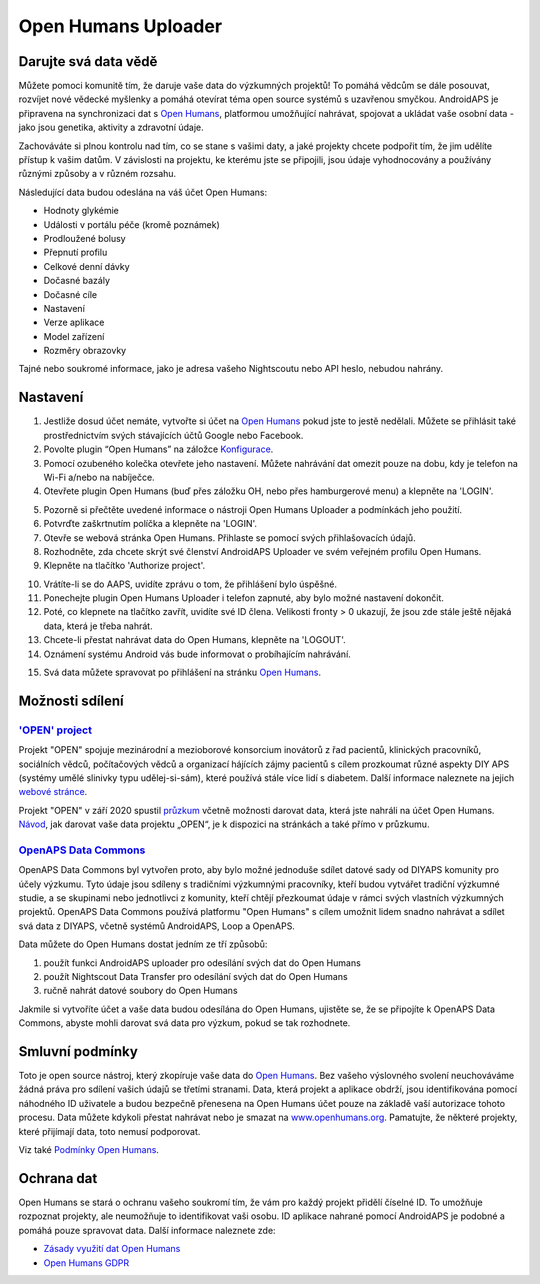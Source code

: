 Open Humans Uploader
****************************************
Darujte svá data vědě
========================================
Můžete pomoci komunitě tím, že daruje vaše data do výzkumných projektů! To pomáhá vědcům se dále posouvat, rozvíjet nové vědecké myšlenky a pomáhá otevírat téma open source systémů s uzavřenou smyčkou.
AndroidAPS je připravena na synchronizaci dat s `Open Humans <https://www.openhumans.org>`_, platformou umožňující nahrávat, spojovat a ukládat vaše osobní data - jako jsou genetika, aktivity a zdravotní údaje. 

Zachováváte si plnou kontrolu nad tím, co se stane s vašimi daty, a jaké projekty chcete podpořit tím, že jim udělíte přístup k vašim datům. V závislosti na projektu, ke kterému jste se připojili, jsou údaje vyhodnocovány a používány různými způsoby a v různém rozsahu.

Následující data budou odeslána na váš účet Open Humans: 

* Hodnoty glykémie
* Události v portálu péče (kromě poznámek)
* Prodloužené bolusy
* Přepnutí profilu
* Celkové denní dávky
* Dočasné bazály
* Dočasné cíle
* Nastavení
* Verze aplikace
* Model zařízení 
* Rozměry obrazovky

Tajné nebo soukromé informace, jako je adresa vašeho Nightscoutu nebo API heslo, nebudou nahrány.

Nastavení
========================================
1. Jestliže dosud účet nemáte, vytvořte si účet na `Open Humans <https://www.openhumans.org>`_ pokud jste to jestě nedělali. Můžete se přihlásit také prostřednictvím svých stávajících účtů Google nebo Facebook.
2. Povolte plugin “Open Humans” na záložce `Konfigurace <../Configuration/Config-Builder.html>`_.
3. Pomocí ozubeného kolečka otevřete jeho nastavení. Můžete nahrávání dat omezit pouze na dobu, kdy je telefon na Wi-Fi a/nebo na nabíječce. 
4. Otevřete plugin Open Humans (buď přes záložku OH, nebo přes hamburgerové menu) a klepněte na 'LOGIN'.

.. image:: ../images/OHUploader1.png
  :alt: Open Humans v Konfiguraci
    
5. Pozorně si přečtěte uvedené informace o nástroji Open Humans Uploader a podmínkách jeho použití. 
6. Potvrďte zaškrtnutím políčka a klepněte na 'LOGIN'.
7. Otevře se webová stránka Open Humans. Přihlaste se pomocí svých přihlašovacích údajů.
8. Rozhodněte, zda chcete skrýt své členství AndroidAPS Uploader ve svém veřejném profilu Open Humans.
9. Klepněte na tlačítko 'Authorize project'.

.. image:: ../images/OHUploader2.png
  :alt: Podmínky použití a přihlášení k Open Humans

10. Vrátíte-li se do AAPS, uvidíte zprávu o tom, že přihlášení bylo úspěšné.
11. Ponechejte plugin Open Humans Uploader i telefon zapnuté, aby bylo možné nastavení dokončit.
12. Poté, co klepnete na tlačítko zavřít, uvidíte své ID člena. Velikosti fronty > 0 ukazují, že jsou zde stále ještě nějaká data, která je třeba nahrát.
13. Chcete-li přestat nahrávat data do Open Humans, klepněte na 'LOGOUT'.
14. Oznámení systému Android vás bude informovat o probíhajícím nahrávání.

.. image:: ../images/OHUploader3.png
  :alt: Závěrečné nastavení Open Humans

15. Svá data můžete spravovat po přihlášení na stránku `Open Humans <https://www.openhumans.org>`_.

.. image:: ../images/OHWeb.png
  :alt: Správa dat Open Humans
     
Možnosti sdílení
========================================
`'OPEN' project <https://www.open-diabetes.eu/>`_
---------------------------------------------------------------------------------------  
Projekt "OPEN" spojuje mezinárodní a mezioborové konsorcium inovátorů z řad pacientů, klinických pracovníků, sociálních vědců, počítačových vědců a organizací hájících zájmy pacientů s cílem prozkoumat různé aspekty DIY APS (systémy umělé slinivky typu udělej-si-sám), které používá stále více lidí s diabetem. Další informace naleznete na jejich `webové stránce <https://www.open-diabetes.eu/>`_.

Projekt "OPEN" v září 2020 spustil `průzkum <https://survey.open-diabetes.eu/>`_ včetně možnosti darovat data, která jste nahráli na účet Open Humans. `Návod <https://open-diabetes.eu/en/open-survey/survey-tutorials/>`_, jak darovat vaše data projektu „OPEN“, je k dispozici na stránkách a také přímo v průzkumu.


`OpenAPS Data Commons <https://www.openhumans.org/activity/openaps-data-commons/>`_
---------------------------------------------------------------------------------------  
OpenAPS Data Commons byl vytvořen proto, aby bylo možné jednoduše sdílet datové sady od DIYAPS komunity pro účely výzkumu. Tyto údaje jsou sdíleny s tradičními výzkumnými pracovníky, kteří budou vytvářet tradiční výzkumné studie, a se skupinami nebo jednotlivci z komunity, kteří chtějí přezkoumat údaje v rámci svých vlastních výzkumných projektů. OpenAPS Data Commons používá platformu "Open Humans" s cílem umožnit lidem snadno nahrávat a sdílet svá data z DIYAPS, včetně systémů AndroidAPS, Loop a OpenAPS. 

Data můžete do Open Humans dostat jedním ze tří způsobů: 

1. použít funkci AndroidAPS uploader pro odesílání svých dat do Open Humans
2. použít Nightscout Data Transfer pro odesílání svých dat do Open Humans
3. ručně nahrát datové soubory do Open Humans 

Jakmile si vytvoříte účet a vaše data budou odesílána do Open Humans, ujistěte se, že se připojíte k OpenAPS Data Commons, abyste mohli darovat svá data pro výzkum, pokud se tak rozhodnete.

Smluvní podmínky
========================================
Toto je open source nástroj, který zkopíruje vaše data do `Open Humans <https://www.openhumans.org>`_. Bez vašeho výslovného svolení neuchováváme žádná práva pro sdílení vašich údajů se třetími stranami. Data, která projekt a aplikace obdrží, jsou identifikována pomocí náhodného ID uživatele a budou bezpečně přenesena na Open Humans účet pouze na základě vaší autorizace tohoto procesu.
Data můžete kdykoli přestat nahrávat nebo je smazat na `www.openhumans.org <https://www.openhumans.org>`_. Pamatujte, že některé projekty, které přijímají data, toto nemusí podporovat.

Viz také `Podmínky Open Humans <https://www.openhumans.org/terms/>`_.

Ochrana dat
========================================
Open Humans se stará o ochranu vašeho soukromí tím, že vám pro každý projekt přidělí číselné ID. To umožňuje rozpoznat projekty, ale neumožňuje to identifikovat vaši osobu. ID aplikace nahrané pomocí AndroidAPS je podobné a pomáhá pouze spravovat data. Další informace naleznete zde:

* `Zásady využití dat Open Humans <https://www.openhumans.org/data-use/>`_
* `Open Humans GDPR <https://www.openhumans.org/gdpr/>`_


